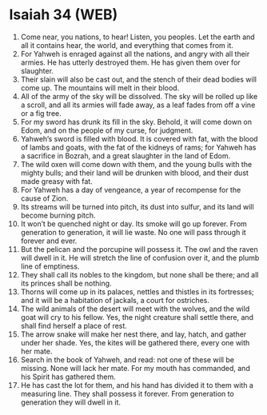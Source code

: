 * Isaiah 34 (WEB)
:PROPERTIES:
:ID: WEB/23-ISA34
:END:

1. Come near, you nations, to hear! Listen, you peoples. Let the earth and all it contains hear, the world, and everything that comes from it.
2. For Yahweh is enraged against all the nations, and angry with all their armies. He has utterly destroyed them. He has given them over for slaughter.
3. Their slain will also be cast out, and the stench of their dead bodies will come up. The mountains will melt in their blood.
4. All of the army of the sky will be dissolved. The sky will be rolled up like a scroll, and all its armies will fade away, as a leaf fades from off a vine or a fig tree.
5. For my sword has drunk its fill in the sky. Behold, it will come down on Edom, and on the people of my curse, for judgment.
6. Yahweh’s sword is filled with blood. It is covered with fat, with the blood of lambs and goats, with the fat of the kidneys of rams; for Yahweh has a sacrifice in Bozrah, and a great slaughter in the land of Edom.
7. The wild oxen will come down with them, and the young bulls with the mighty bulls; and their land will be drunken with blood, and their dust made greasy with fat.
8. For Yahweh has a day of vengeance, a year of recompense for the cause of Zion.
9. Its streams will be turned into pitch, its dust into sulfur, and its land will become burning pitch.
10. It won’t be quenched night or day. Its smoke will go up forever. From generation to generation, it will lie waste. No one will pass through it forever and ever.
11. But the pelican and the porcupine will possess it. The owl and the raven will dwell in it. He will stretch the line of confusion over it, and the plumb line of emptiness.
12. They shall call its nobles to the kingdom, but none shall be there; and all its princes shall be nothing.
13. Thorns will come up in its palaces, nettles and thistles in its fortresses; and it will be a habitation of jackals, a court for ostriches.
14. The wild animals of the desert will meet with the wolves, and the wild goat will cry to his fellow. Yes, the night creature shall settle there, and shall find herself a place of rest.
15. The arrow snake will make her nest there, and lay, hatch, and gather under her shade. Yes, the kites will be gathered there, every one with her mate.
16. Search in the book of Yahweh, and read: not one of these will be missing. None will lack her mate. For my mouth has commanded, and his Spirit has gathered them.
17. He has cast the lot for them, and his hand has divided it to them with a measuring line. They shall possess it forever. From generation to generation they will dwell in it.
